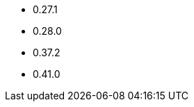 // The version ranges supported by OPA-Operator
// This is a separate file, since it is used by both the direct OPA documentation, and the overarching
// Stackable Platform documentation.

- 0.27.1
- 0.28.0
- 0.37.2
- 0.41.0
